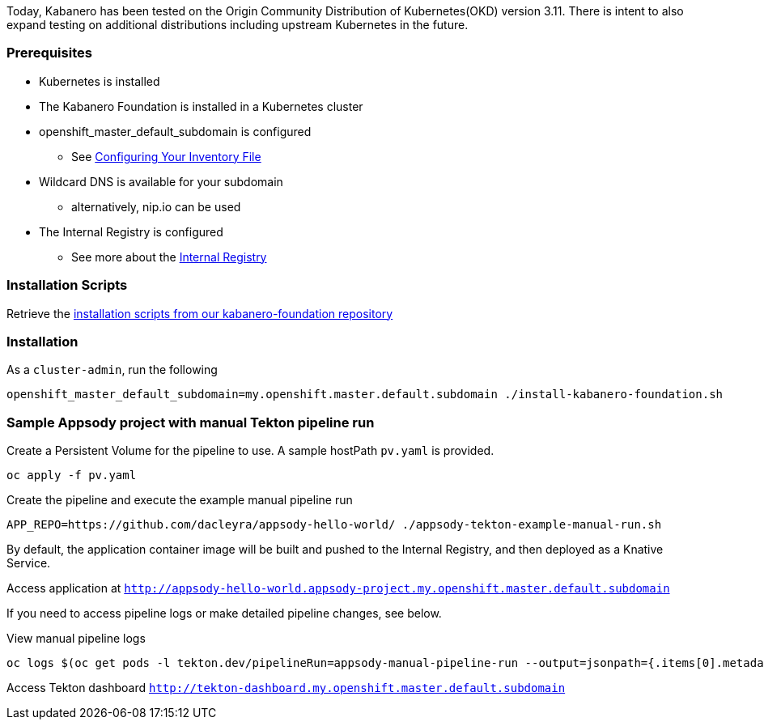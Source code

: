 :page-layout: general-reference
:page-doc-category: Getting Started
:page-title: Scripted Kabanero Foundation Setup
:linkattrs:

Today, Kabanero has been tested on the Origin Community Distribution of Kubernetes(OKD) version 3.11. There is intent to also expand testing on additional distributions including upstream Kubernetes in the future.

=== Prerequisites
* Kubernetes is installed
* The Kabanero Foundation is installed in a Kubernetes cluster
* openshift_master_default_subdomain is configured
** See https://docs.okd.io/3.11/install/configuring_inventory_file.html[Configuring Your Inventory File, window="_blank"]
* Wildcard DNS is available for your subdomain
** alternatively, nip.io can be used
* The Internal Registry is configured
** See more about the https://docs.okd.io/3.11/install_config/registry/index.html[Internal Registry, window="_blank"]


=== Installation Scripts

Retrieve the https://github.com/kabanero-io/kabanero-foundation/tree/master/scripts[installation scripts from our kabanero-foundation repository, window="_blank"]


=== Installation

As a `cluster-admin`, run the following
....
openshift_master_default_subdomain=my.openshift.master.default.subdomain ./install-kabanero-foundation.sh
....



=== Sample Appsody project with manual Tekton pipeline run

Create a Persistent Volume for the pipeline to use. A sample hostPath `pv.yaml` is provided.
....
oc apply -f pv.yaml
....

Create the pipeline and execute the example manual pipeline run
....
APP_REPO=https://github.com/dacleyra/appsody-hello-world/ ./appsody-tekton-example-manual-run.sh
....

By default, the application container image will be built and pushed to the Internal Registry, and then deployed as a Knative Service.

Access application at `http://appsody-hello-world.appsody-project.my.openshift.master.default.subdomain`

If you need to access pipeline logs or make detailed pipeline changes, see below.

View manual pipeline logs
....
oc logs $(oc get pods -l tekton.dev/pipelineRun=appsody-manual-pipeline-run --output=jsonpath={.items[0].metadata.name}) --all-containers
....

Access Tekton dashboard 
`http://tekton-dashboard.my.openshift.master.default.subdomain`
